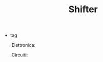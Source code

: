:PROPERTIES:
:ID:       87d9d8f9-6bbd-4c41-a77b-a0cf02184c5b
:END:
#+TITLE: Shifter
- tag
  :Elettronica:
  :Circuiti:

